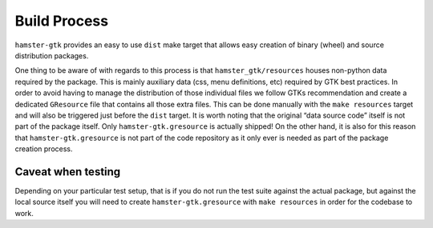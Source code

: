 =============
Build Process
=============

``hamster-gtk`` provides an easy to use ``dist`` make target that allows easy
creation of binary (wheel) and source distribution packages.

One thing to be aware of with regards to this process is that
``hamster_gtk/resources`` houses non-python data required by the package. This
is mainly auxiliary data (css, menu definitions, etc) required by GTK best
practices. In order to avoid having to manage the distribution of those
individual files we follow GTKs recommendation and create a dedicated
``GResource`` file that contains all those extra files. This can be done
manually with the ``make resources`` target and will also be triggered  just
before the ``dist`` target. It is worth noting that the original “data
source code” itself is not part of the package itself. Only
``hamster-gtk.gresource`` is actually shipped! On the other hand, it is also
for this reason that ``hamster-gtk.gresource`` is not part of the code
repository as it only ever is needed as part of the package creation process.

Caveat when testing
-------------------

Depending on your particular test setup, that is if you do not run the test
suite against the actual package, but against the local source itself you will
need to create ``hamster-gtk.gresource`` with ``make resources`` in order for
the codebase to work.
